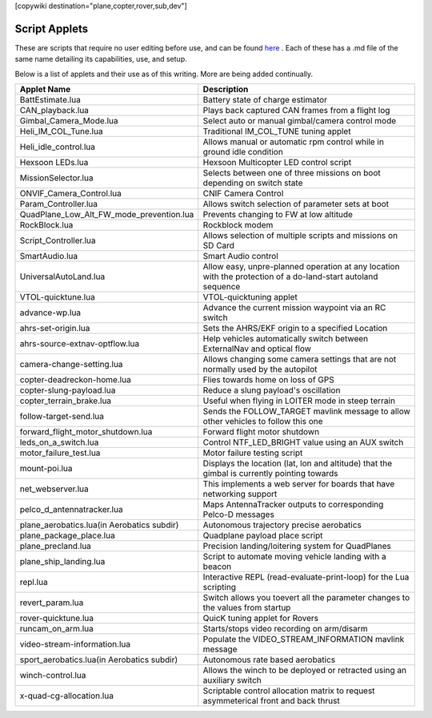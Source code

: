 .. _common-scripting-applets:
[copywiki destination="plane,copter,rover,sub,dev"]

==============
Script Applets
==============

These are scripts that require no user editing before use, and can be found `here <https://github.com/ArduPilot/ardupilot/tree/master/libraries/AP_Scripting/applets>`_ . Each of these has a .md file of the same name detailing its capabilities, use, and setup.

Below is a list of applets and their use as of this writing. More are being added continually.

==========================================  ===========
Applet Name                                 Description
==========================================  ===========
BattEstimate.lua                            Battery state of charge estimator
CAN_playback.lua                            Plays back captured CAN frames from a flight log
Gimbal_Camera_Mode.lua                      Select auto or manual gimbal/camera control mode
Heli_IM_COL_Tune.lua                        Traditional IM_COL_TUNE tuning applet
Heli_idle_control.lua                       Allows manual or automatic rpm control while in ground idle condition
Hexsoon LEDs.lua                            Hexsoon Multicopter LED control script
MissionSelector.lua                         Selects between one of three missions on boot depending on switch state
ONVIF_Camera_Control.lua                    CNIF Camera Control
Param_Controller.lua                        Allows switch selection of parameter sets at boot
QuadPlane_Low_Alt_FW_mode_prevention.lua    Prevents changing to FW at low altitude
RockBlock.lua                               Rockblock modem
Script_Controller.lua                       Allows selection of multiple scripts and missions on SD Card
SmartAudio.lua                              Smart Audio control
UniversalAutoLand.lua                       Allow easy, unpre-planned operation at any location with the protection of a do-land-start autoland sequence
VTOL-quicktune.lua                          VTOL-quicktuning applet
advance-wp.lua                              Advance the current mission waypoint via an RC switch
ahrs-set-origin.lua                         Sets the AHRS/EKF origin to a specified Location
ahrs-source-extnav-optflow.lua              Help vehicles automatically switch between ExternalNav and optical flow
camera-change-setting.lua                   Allows changing some camera settings that are not normally used by the autopilot
copter-deadreckon-home.lua                  Flies towards home on loss of GPS
copter-slung-payload.lua                    Reduce a slung payload's oscillation
copter_terrain_brake.lua                    Useful when flying in LOITER mode in steep terrain
follow-target-send.lua                      Sends the FOLLOW_TARGET mavlink message to allow other vehicles to follow this one
forward_flight_motor_shutdown.lua           Forward flight motor shutdown
leds_on_a_switch.lua                        Control NTF_LED_BRIGHT value using an AUX switch
motor_failure_test.lua                      Motor failure testing script
mount-poi.lua                               Displays the location (lat, lon and altitude) that the gimbal is currently pointing towards
net_webserver.lua                           This implements a web server for boards that have networking support
pelco_d_antennatracker.lua                  Maps AntennaTracker outputs to corresponding Pelco-D messages
plane_aerobatics.lua(in Aerobatics subdir)  Autonomous trajectory precise aerobatics
plane_package_place.lua                     Quadplane payload place script
plane_precland.lua                          Precision landing/loitering system for QuadPlanes
plane_ship_landing.lua                      Script to automate moving vehicle landing with a beacon
repl.lua                                    Interactive REPL (read-evaluate-print-loop) for the Lua scripting
revert_param.lua                            Switch allows you toevert all the parameter changes to the values from startup
rover-quicktune.lua                         QuicK tuning applet for Rovers
runcam_on_arm.lua                           Starts/stops video recording on arm/disarm
video-stream-information.lua                Populate the VIDEO_STREAM_INFORMATION mavlink message 
sport_aerobatics.lua(in Aerobatics subdir)  Autonomous rate based aerobatics
winch-control.lua                           Allows the winch to be deployed or retracted using an auxiliary switch
x-quad-cg-allocation.lua                    Scriptable control allocation matrix to request asymmeterical front and back thrust
==========================================  ===========
